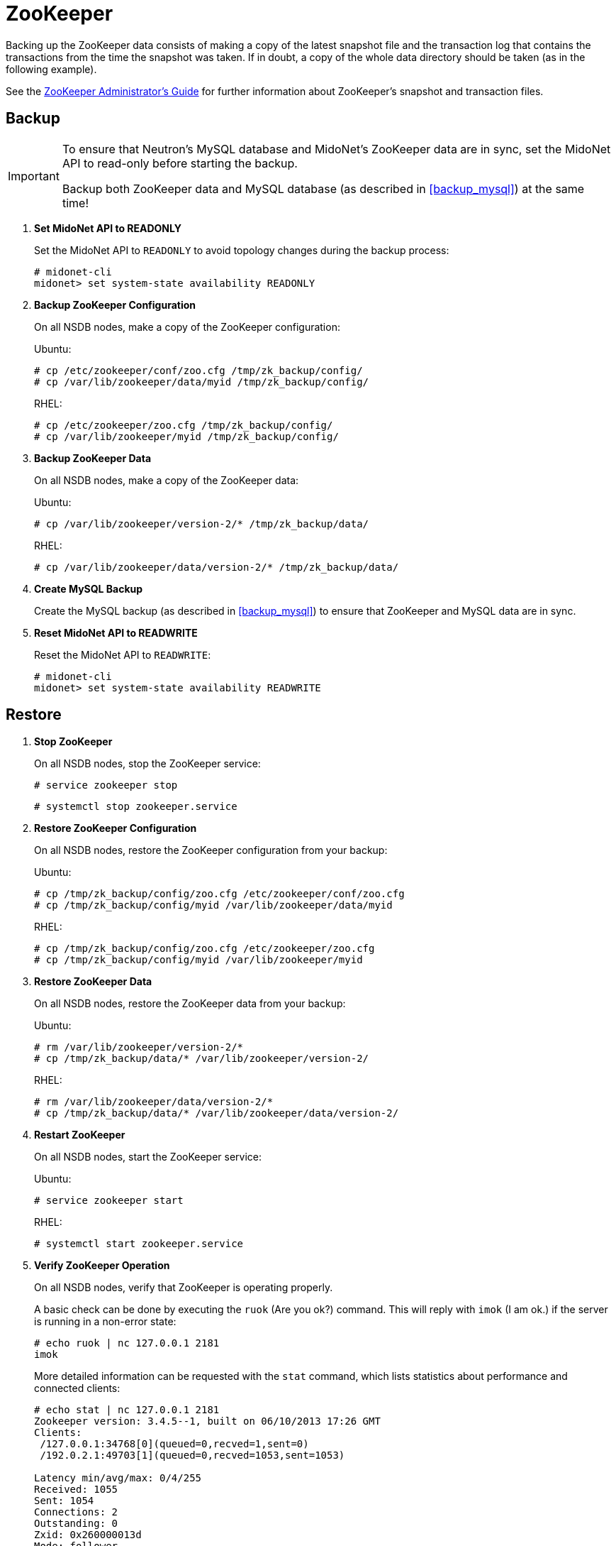 [[backup_zookeeper]]
= ZooKeeper

Backing up the ZooKeeper data consists of making a copy of the latest snapshot
file and the transaction log that contains the transactions from the time the
snapshot was taken. If in doubt, a copy of the whole data directory should be
taken (as in the following example).

See the 
https://zookeeper.apache.org/doc/current/zookeeperAdmin.html[ZooKeeper Administrator's Guide]
for further information about ZooKeeper's snapshot and transaction files.

++++
<?dbhtml stop-chunking?>
++++

== Backup

[IMPORTANT]
====
To ensure that Neutron's MySQL database and MidoNet's ZooKeeper data are in
sync, set the MidoNet API to read-only before starting the backup.

Backup both ZooKeeper data and MySQL database (as described in
xref:backup_mysql[]) at the same time!
====

. *Set MidoNet API to READONLY*
+
====
Set the MidoNet API to `READONLY` to avoid topology changes during the backup
process:

[source]
----
# midonet-cli
midonet> set system-state availability READONLY
----
====

. *Backup ZooKeeper Configuration*
+
====
On all NSDB nodes, make a copy of the ZooKeeper configuration:

Ubuntu:

[source]
----
# cp /etc/zookeeper/conf/zoo.cfg /tmp/zk_backup/config/
# cp /var/lib/zookeeper/data/myid /tmp/zk_backup/config/
----

RHEL:

[source]
----
# cp /etc/zookeeper/zoo.cfg /tmp/zk_backup/config/
# cp /var/lib/zookeeper/myid /tmp/zk_backup/config/
----
====

. *Backup ZooKeeper Data*
+
====
On all NSDB nodes, make a copy of the ZooKeeper data:

Ubuntu:

[source]
----
# cp /var/lib/zookeeper/version-2/* /tmp/zk_backup/data/
----

RHEL:

[source]
----
# cp /var/lib/zookeeper/data/version-2/* /tmp/zk_backup/data/
----
====

. *Create MySQL Backup*
+
====
Create the MySQL backup (as described in xref:backup_mysql[]) to ensure that
ZooKeeper and MySQL data are in sync.
====

. *Reset MidoNet API to READWRITE*
+
====
Reset the MidoNet API to `READWRITE`:

[source]
----
# midonet-cli
midonet> set system-state availability READWRITE
----
====

== Restore

. *Stop ZooKeeper*
+
====
On all NSDB nodes, stop the ZooKeeper service:

[source]
----
# service zookeeper stop
----

[source]
----
# systemctl stop zookeeper.service
----
====

. *Restore ZooKeeper Configuration*
+
====
On all NSDB nodes, restore the ZooKeeper configuration from your backup:

Ubuntu:

[source]
----
# cp /tmp/zk_backup/config/zoo.cfg /etc/zookeeper/conf/zoo.cfg
# cp /tmp/zk_backup/config/myid /var/lib/zookeeper/data/myid
----

RHEL:

[source]
----
# cp /tmp/zk_backup/config/zoo.cfg /etc/zookeeper/zoo.cfg
# cp /tmp/zk_backup/config/myid /var/lib/zookeeper/myid
----
====

. *Restore ZooKeeper Data*
+
====
On all NSDB nodes, restore the ZooKeeper data from your backup:

Ubuntu:

[source]
----
# rm /var/lib/zookeeper/version-2/*
# cp /tmp/zk_backup/data/* /var/lib/zookeeper/version-2/
----

RHEL:

[source]
----
# rm /var/lib/zookeeper/data/version-2/*
# cp /tmp/zk_backup/data/* /var/lib/zookeeper/data/version-2/
----
====

. *Restart ZooKeeper*
+
====
On all NSDB nodes, start the ZooKeeper service:

Ubuntu:

[source]
----
# service zookeeper start
----

RHEL:

[source]
----
# systemctl start zookeeper.service
----
====

. *Verify ZooKeeper Operation*
+
====
On all NSDB nodes, verify that ZooKeeper is operating properly.

A basic check can be done by executing the `ruok` (Are you ok?) command. This
will reply with `imok` (I am ok.) if the server is running in a non-error state:

[source]
----
# echo ruok | nc 127.0.0.1 2181
imok
----

More detailed information can be requested with the `stat` command, which lists
statistics about performance and connected clients:

[source]
----
# echo stat | nc 127.0.0.1 2181
Zookeeper version: 3.4.5--1, built on 06/10/2013 17:26 GMT
Clients:
 /127.0.0.1:34768[0](queued=0,recved=1,sent=0)
 /192.0.2.1:49703[1](queued=0,recved=1053,sent=1053)

Latency min/avg/max: 0/4/255
Received: 1055
Sent: 1054
Connections: 2
Outstanding: 0
Zxid: 0x260000013d
Mode: follower
Node count: 3647
----
====
